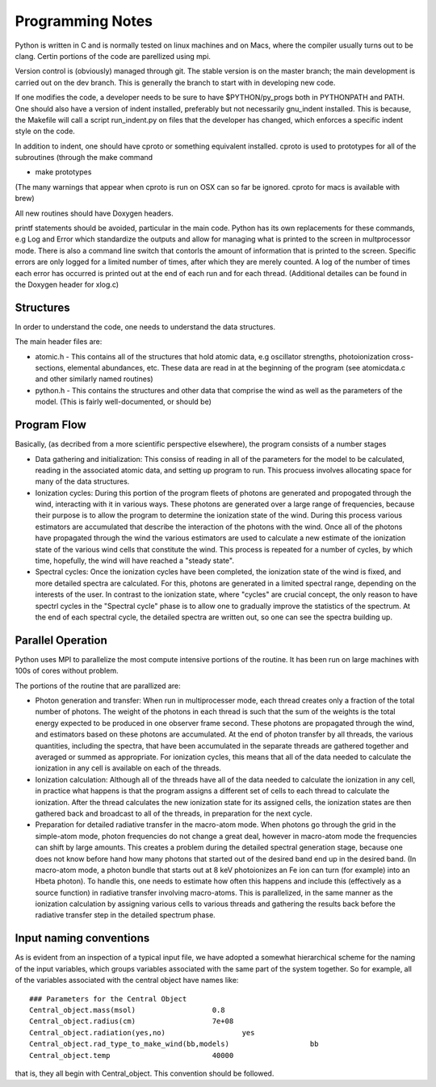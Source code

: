 Programming Notes
#################

Python is written in C and is normally tested on linux machines and on Macs, where the
compiler usually turns out to be clang.  Certin portions of the code are parellized 
using mpi. 

Version control is (obviously) managed through git.  The stable version is on the master 
branch; the main development is carried out on the dev branch. This is generally the 
branch to start with in developing new code.

If one modifies the code, a developer needs to be sure to have $PYTHON/py_progs both in PYTHONPATH and PATH.  One should also have a version of indent installed, preferably but not 
necessarily gnu_indent installed.  This is because, the Makefile will call a script 
run_indent.py on files that the developer has changed, which enforces a specific indent 
style on the code.

In addition to indent, one should have cproto or something equivalent installed. cproto is used to prototypes for all of the subroutines (through the make command 

* make prototypes

(The many warnings that appear when cproto is run on OSX can so far be ignored. cproto for 
macs is available with brew)

All new routines should have Doxygen headers.

printf statements should be avoided, particular in the main code.  Python has 
its own replacements for these commands, e.g Log and Error which standardize the outputs
and allow for managing what is printed to the screen in multprocessor mode.  There is also
a command line switch that contorls the amount of information that is printed to the 
screen.  Specific errors are only logged for a limited number of times, after which they
are merely counted.  A log of the number of times each error has occurred is printed out
at the end of each run and for each thread.  (Additional detailes can be found in the Doxygen
header for xlog.c)

Structures
==========

In order to understand the code, one needs to understand the data structures.  

The main header files  are:

* atomic.h - This contains all of the structures that hold atomic data, e.g oscillator 
  strengths, photoionization cross-sections, elemental abundances, etc.  These data are 
  read in at the beginning of the program (see atomicdata.c and other similarly named 
  routines)
* python.h - This contains the structures and other data that comprise the wind as well 
  as the parameters of the model.  (This is fairly well-documented, or should be)


Program Flow
============

Basically, (as decribed from a more scientific perspective elsewhere), the program consists
of a number stages

* Data gathering and initialization: This consiss of reading in all of the parameters 
  for the model to be calculated, reading in the associated atomic data, and setting up 
  program to run.  This procuess involves allocating space for many of the data structures.
* Ionization cycles: During this portion of the program fleets of photons are generated 
  and propogated through the wind, interacting with it in various ways. These photons are
  generated over a large range of frequencies, because their purpose is to allow the program
  to determine the ionization state of the wind.  During this 
  process various estimators are accumulated that describe the interaction of the photons
  with the wind.  Once all of the photons have propagated through the wind the various 
  estimators are used to calculate a new estimate of the ionization state of the various
  wind cells that constitute the wind.  This process is repeated for a number of cycles, 
  by which time, hopefully, the wind will have reached a "steady state".
* Spectral cycles: Once the ionization cycles have been completed, the ionization state 
  of the wind is fixed, and more detailed spectra are calculated. For this, photons are generated
  in a limited spectral range, depending on the interests of the user.  In contrast to
  the ionization state, where "cycles" are  crucial concept, the only reason to have spectrl
  cycles in the "Spectral cycle" phase is to allow one to gradually improve the statistics 
  of the spectrum.  At the end of each spectral cycle, the detailed spectra are written out, 
  so one can see the spectra building up.


Parallel Operation
==================

Python uses MPI to parallelize the most compute intensive portions of the routine.  It has
been run on large machines with 100s of cores without problem.

The portions of the routine that are parallized are:

* Photon generation and transfer: When run in multiprocesser mode, each thread creates only a 
  fraction of the total number of photons.  The weight of the photons in each thread is such
  that the sum of the weights is the total energy expected to be produced in one observer frame second.
  These photons are propagated through the wind, and estimators based on these photons are accumulated.
  At the end of photon transfer by all threads, the various quantities, including the spectra,  that 
  have been accumulated in the separate threads are gathered together and averaged or summed as 
  appropriate.  For ionization cycles, this means that all of the data needed to calculate the
  ionization in any cell is available on each of the threads.
* Ionization calculation:  Although all of the threads have all of the data needed to calculate
  the ionization in any cell, in practice what happens is that the program assigns a different set of
  cells to each thread to calculate the ionization.  After the thread calculates the new ionization 
  state for its assigned cells, the ionization states are then gathered back and broadcast to all
  of the threads, in preparation for the next cycle.  
* Preparation for detailed radiative transfer in the macro-atom mode.  When photons go through the
  grid in the simple-atom mode, photon frequencies do not change a great deal, however in macro-atom 
  mode the frequencies can shift by large amounts. This creates a problem during the detailed spectral 
  generation stage, because one does not know before hand how many photons that started out of the 
  desired band end up in the desired band.  (In macro-atom mode, a photon bundle that starts out at
  8 keV photoionizes an Fe ion can turn (for example) into an Hbeta photon).  To handle this, one 
  needs to estimate how often this happens and include this (effectively as a source function) in 
  radiative transfer involving macro-atoms. This is parallelized, in the same manner as the ionization
  calculation by assigning various cells to various threads and gathering the results back before 
  the radiative transfer step in the detailed spectrum phase.


Input naming conventions
========================

As is evident from an inspection of a typical input file, we have adopted a somewhat hierarchical scheme
for the naming of the input variables, which groups variables associated with the same part of the system
together.  So for example, all of the variables associated with the central object have names like::

    ### Parameters for the Central Object
    Central_object.mass(msol)                  0.8
    Central_object.radius(cm)                  7e+08
    Central_object.radiation(yes,no)                  yes
    Central_object.rad_type_to_make_wind(bb,models)                   bb
    Central_object.temp                        40000


that is, they all begin with Central_object.  This convention should be followed.
